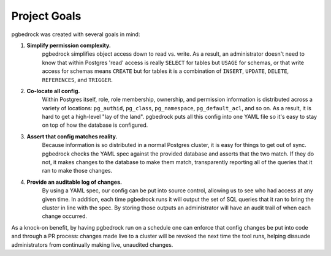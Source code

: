 Project Goals
=============

pgbedrock was created with several goals in mind:

#. **Simplify permission complexity.**
     pgbedrock simplifies object access down to read vs. write.  As a result, an administrator
     doesn't need to know that within Postgres 'read' access is really ``SELECT`` for tables but
     ``USAGE`` for schemas, or that write access for schemas means ``CREATE`` but for tables it is a
     combination of ``INSERT``, ``UPDATE``, ``DELETE``, ``REFERENCES``, and
     ``TRIGGER``.

#. **Co-locate all config.**
     Within Postgres itself, role, role membership, ownership, and permission information is
     distributed across a variety of locations: ``pg_authid``, ``pg_class``, ``pg_namespace``,
     ``pg_default_acl``, and so on. As a result, it is hard to get a high-level "lay of the land".
     pgbedrock puts all this config into one YAML file so it's easy to stay on top of how the
     database is configured.

#. **Assert that config matches reality.**
     Because information is so distributed in a normal Postgres cluster, it is easy for things to
     get out of sync. pgbedrock checks the YAML spec against the provided database and asserts that
     the two match. If they do not, it makes changes to the database to make them match,
     transparently reporting all of the queries that it ran to make those changes.

#. **Provide an auditable log of changes.**
     By using a YAML spec, our config can be put into source control, allowing us to see who had
     access at any given time. In addition, each time pgbedrock runs it will output the set of SQL
     queries that it ran to bring the cluster in line with the spec. By storing those outputs an
     administrator will have an audit trail of when each change occurred.

As a knock-on benefit, by having pgbedrock run on a schedule one can enforce that config changes be
put into code and through a PR process: changes made live to a cluster will be revoked the next
time the tool runs, helping dissuade administrators from continually making live, unaudited changes.
